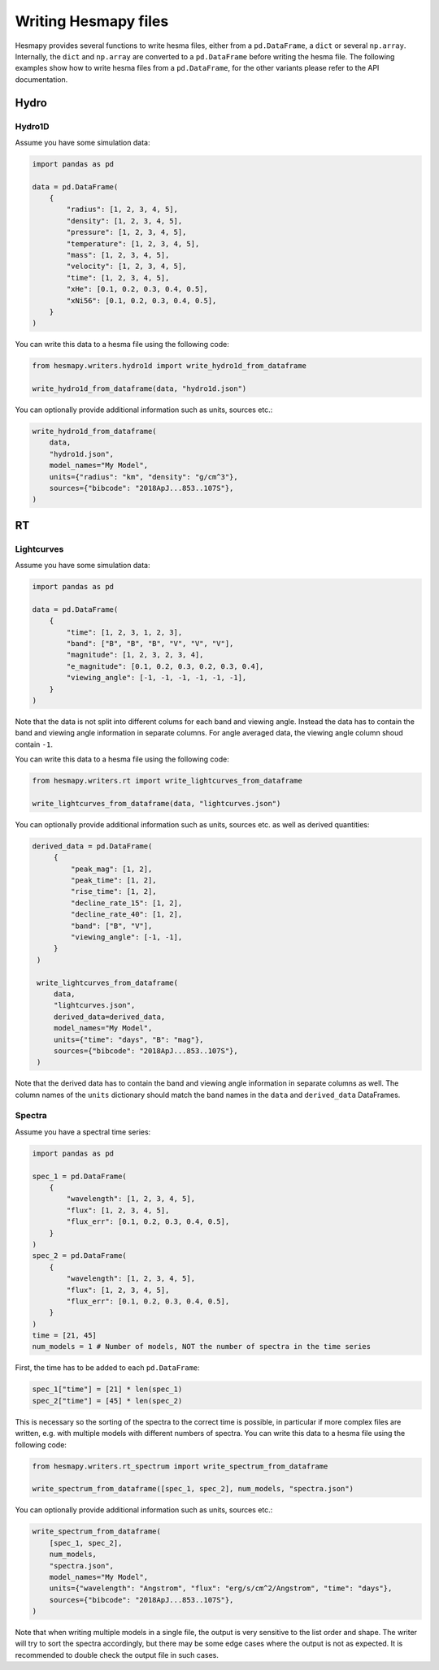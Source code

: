 .. _writers:

Writing Hesmapy files
=====================

Hesmapy provides several functions to write hesma files, either from a ``pd.DataFrame``, a ``dict`` or several ``np.array``.
Internally, the ``dict`` and ``np.array`` are converted to a ``pd.DataFrame`` before writing the hesma file.
The following examples show how to write hesma files from a ``pd.DataFrame``, for the other variants please refer to the API documentation.

.. _writers-hydro:

Hydro
-----


Hydro1D
^^^^^^^

Assume you have some simulation data:

.. code-block:: python

    import pandas as pd

    data = pd.DataFrame(
        {
            "radius": [1, 2, 3, 4, 5],
            "density": [1, 2, 3, 4, 5],
            "pressure": [1, 2, 3, 4, 5],
            "temperature": [1, 2, 3, 4, 5],
            "mass": [1, 2, 3, 4, 5],
            "velocity": [1, 2, 3, 4, 5],
            "time": [1, 2, 3, 4, 5],
            "xHe": [0.1, 0.2, 0.3, 0.4, 0.5],
            "xNi56": [0.1, 0.2, 0.3, 0.4, 0.5],  
        }
    )

You can write this data to a hesma file using the following code:

.. code-block:: python

    from hesmapy.writers.hydro1d import write_hydro1d_from_dataframe

    write_hydro1d_from_dataframe(data, "hydro1d.json")

You can optionally provide additional information such as units, sources etc.:

.. code-block:: python

    write_hydro1d_from_dataframe(
        data,
        "hydro1d.json",
        model_names="My Model",
        units={"radius": "km", "density": "g/cm^3"},
        sources={"bibcode": "2018ApJ...853..107S"},
    )


.. _writers-rt:

RT
--

Lightcurves
^^^^^^^^^^^

Assume you have some simulation data:

.. code-block:: python

    import pandas as pd

    data = pd.DataFrame(
        {
            "time": [1, 2, 3, 1, 2, 3],
            "band": ["B", "B", "B", "V", "V", "V"],
            "magnitude": [1, 2, 3, 2, 3, 4],
            "e_magnitude": [0.1, 0.2, 0.3, 0.2, 0.3, 0.4],
            "viewing_angle": [-1, -1, -1, -1, -1, -1],
        }
    )

Note that the data is not split into different colums for each band and viewing angle.
Instead the data has to contain the band and viewing angle information in separate columns.
For angle averaged data, the viewing angle column shoud contain ``-1``.

You can write this data to a hesma file using the following code:

.. code-block:: python

    from hesmapy.writers.rt import write_lightcurves_from_dataframe

    write_lightcurves_from_dataframe(data, "lightcurves.json")

You can optionally provide additional information such as units, sources etc. as well as derived quantities:

.. code-block:: python

   derived_data = pd.DataFrame(
        {
            "peak_mag": [1, 2],
            "peak_time": [1, 2],
            "rise_time": [1, 2],
            "decline_rate_15": [1, 2],
            "decline_rate_40": [1, 2],
            "band": ["B", "V"],
            "viewing_angle": [-1, -1],
        }
    )

    write_lightcurves_from_dataframe(
        data,
        "lightcurves.json",
        derived_data=derived_data,
        model_names="My Model",
        units={"time": "days", "B": "mag"},
        sources={"bibcode": "2018ApJ...853..107S"},
    )

Note that the derived data has to contain the band and viewing angle information in separate columns as well.
The column names of the ``units`` dictionary should match the ``band`` names in the ``data`` and ``derived_data`` DataFrames.

Spectra
^^^^^^^

Assume you have a spectral time series:

.. code-block:: python

    import pandas as pd

    spec_1 = pd.DataFrame(
        {
            "wavelength": [1, 2, 3, 4, 5],
            "flux": [1, 2, 3, 4, 5],
            "flux_err": [0.1, 0.2, 0.3, 0.4, 0.5],
        }
    )
    spec_2 = pd.DataFrame(
        {
            "wavelength": [1, 2, 3, 4, 5],
            "flux": [1, 2, 3, 4, 5],
            "flux_err": [0.1, 0.2, 0.3, 0.4, 0.5],
        }
    )
    time = [21, 45]
    num_models = 1 # Number of models, NOT the number of spectra in the time series


First, the time has to be added to each ``pd.DataFrame``:

.. code-block:: python

    spec_1["time"] = [21] * len(spec_1)
    spec_2["time"] = [45] * len(spec_2)


This is necessary so the sorting of the spectra to the correct time is possible,
in particular if more complex files are written, e.g. with multiple models with
different numbers of spectra.
You can write this data to a hesma file using the following code:

.. code-block:: python

    from hesmapy.writers.rt_spectrum import write_spectrum_from_dataframe

    write_spectrum_from_dataframe([spec_1, spec_2], num_models, "spectra.json")


You can optionally provide additional information such as units, sources etc.:

.. code-block:: python

    write_spectrum_from_dataframe(
        [spec_1, spec_2],
        num_models,
        "spectra.json",
        model_names="My Model",
        units={"wavelength": "Angstrom", "flux": "erg/s/cm^2/Angstrom", "time": "days"},
        sources={"bibcode": "2018ApJ...853..107S"},
    )


Note that when writing multiple models in a single file, the output is very
sensitive to the list order and shape. The writer will try to sort the spectra
accordingly, but there may be some edge cases where the output is not as expected.
It is recommended to double check the output file in such cases.
